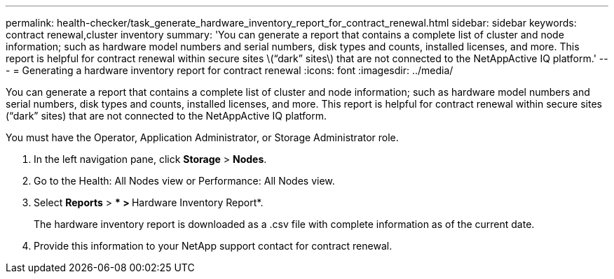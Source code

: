---
permalink: health-checker/task_generate_hardware_inventory_report_for_contract_renewal.html
sidebar: sidebar
keywords: contract renewal,cluster inventory
summary: 'You can generate a report that contains a complete list of cluster and node information; such as hardware model numbers and serial numbers, disk types and counts, installed licenses, and more. This report is helpful for contract renewal within secure sites \(“dark” sites\) that are not connected to the NetAppActive IQ platform.'
---
= Generating a hardware inventory report for contract renewal
:icons: font
:imagesdir: ../media/

[.lead]
You can generate a report that contains a complete list of cluster and node information; such as hardware model numbers and serial numbers, disk types and counts, installed licenses, and more. This report is helpful for contract renewal within secure sites ("`dark`" sites) that are not connected to the NetAppActive IQ platform.

You must have the Operator, Application Administrator, or Storage Administrator role.

. In the left navigation pane, click *Storage* > *Nodes*.
. Go to the Health: All Nodes view or Performance: All Nodes view.
. Select *Reports* > *** > **Hardware Inventory Report*.
+
The hardware inventory report is downloaded as a .csv file with complete information as of the current date.

. Provide this information to your NetApp support contact for contract renewal.
